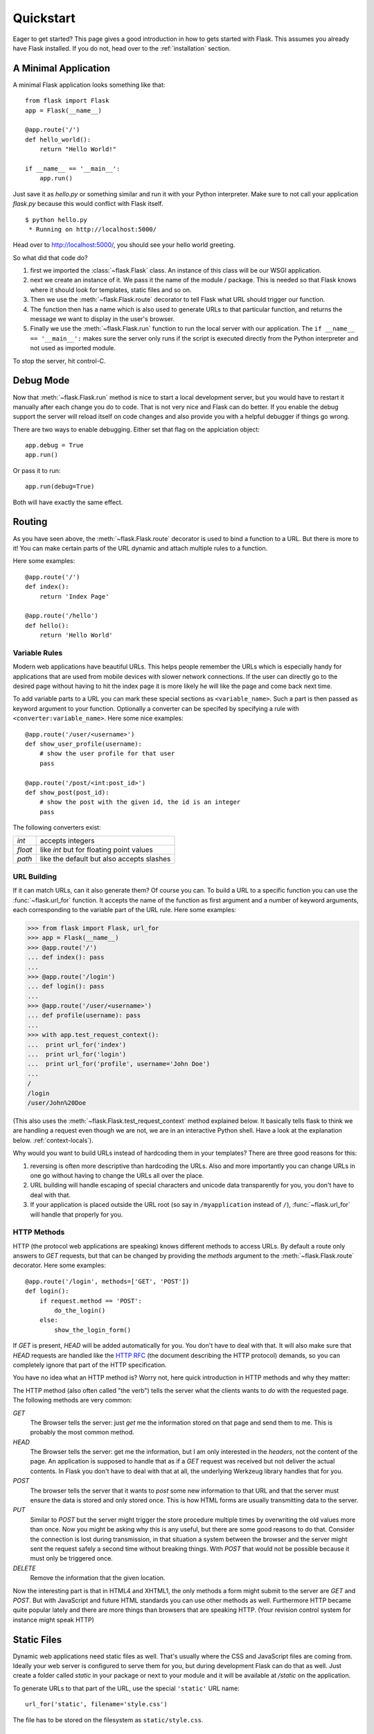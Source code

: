 .. _quickstart:

Quickstart
==========

Eager to get started?  This page gives a good introduction in how to gets
started with Flask.  This assumes you already have Flask installed.  If
you do not, head over to the :ref:`installation` section.


A Minimal Application
---------------------

A minimal Flask application looks something like that::

    from flask import Flask
    app = Flask(__name__)

    @app.route('/')
    def hello_world():
        return "Hello World!"

    if __name__ == '__main__':
        app.run()

Just save it as `hello.py` or something similar and run it with your
Python interpreter.  Make sure to not call your application `flask.py`
because this would conflict with Flask itself.

::

    $ python hello.py
     * Running on http://localhost:5000/

Head over to `http://localhost:5000/ <http://localhost:5000/>`_, you should
see your hello world greeting.

So what did that code do?

1. first we imported the :class:`~flask.Flask` class.  An instance of this
   class will be our WSGI application.
2. next we create an instance of it.  We pass it the name of the module /
   package.  This is needed so that Flask knows where it should look for
   templates, static files and so on.
3. Then we use the :meth:`~flask.Flask.route` decorator to tell Flask
   what URL should trigger our function.
4. The function then has a name which is also used to generate URLs to
   that particular function, and returns the message we want to display in
   the user's browser.
5. Finally we use the :meth:`~flask.Flask.run` function to run the
   local server with our application.  The ``if __name__ == '__main__':``
   makes sure the server only runs if the script is executed directly from
   the Python interpreter and not used as imported module.

To stop the server, hit control-C.


Debug Mode
----------

Now that :meth:`~flask.Flask.run` method is nice to start a local
development server, but you would have to restart it manually after each
change you do to code.  That is not very nice and Flask can do better.  If
you enable the debug support the server will reload itself on code changes
and also provide you with a helpful debugger if things go wrong.

There are two ways to enable debugging.  Either set that flag on the
applciation object::

    app.debug = True
    app.run()

Or pass it to run::

    app.run(debug=True)

Both will have exactly the same effect.


Routing
-------

As you have seen above, the :meth:`~flask.Flask.route` decorator is used
to bind a function to a URL.  But there is more to it!  You can make
certain parts of the URL dynamic and attach multiple rules to a function.

Here some examples::

    @app.route('/')
    def index():
        return 'Index Page'

    @app.route('/hello')
    def hello():
        return 'Hello World'


Variable Rules
``````````````

Modern web applications have beautiful URLs.  This helps people remember
the URLs which is especially handy for applications that are used from
mobile devices with slower network connections.  If the user can directly
go to the desired page without having to hit the index page it is more
likely he will like the page and come back next time.

To add variable parts to a URL you can mark these special sections as
``<variable_name>``.  Such a part is then passed as keyword argument to
your function.  Optionally a converter can be specifed by specifying a
rule with ``<converter:variable_name>``.  Here some nice examples::

    @app.route('/user/<username>')
    def show_user_profile(username):
        # show the user profile for that user
        pass

    @app.route('/post/<int:post_id>')
    def show_post(post_id):
        # show the post with the given id, the id is an integer
        pass

The following converters exist:

=========== ===========================================
`int`       accepts integers
`float`     like `int` but for floating point values
`path`      like the default but also accepts slashes
=========== ===========================================

URL Building
````````````

If it can match URLs, can it also generate them?  Of course you can.  To
build a URL to a specific function you can use the :func:`~flask.url_for`
function.  It accepts the name of the function as first argument and a
number of keyword arguments, each corresponding to the variable part of
the URL rule.  Here some examples:

>>> from flask import Flask, url_for
>>> app = Flask(__name__)
>>> @app.route('/')
... def index(): pass
... 
>>> @app.route('/login')
... def login(): pass
... 
>>> @app.route('/user/<username>')
... def profile(username): pass
... 
>>> with app.test_request_context():
...  print url_for('index')
...  print url_for('login')
...  print url_for('profile', username='John Doe')
... 
/
/login
/user/John%20Doe

(This also uses the :meth:`~flask.Flask.test_request_context` method
explained below.  It basically tells flask to think we are handling a
request even though we are not, we are in an interactive Python shell.
Have a look at the explanation below. :ref:`context-locals`).

Why would you want to build URLs instead of hardcoding them in your
templates?  There are three good reasons for this:

1. reversing is often more descriptive than hardcoding the URLs.  Also and
   more importantly you can change URLs in one go without having to change
   the URLs all over the place.
2. URL building will handle escaping of special characters and unicode
   data transparently for you, you don't have to deal with that.
3. If your application is placed outside the URL root (so say in
   ``/myapplication`` instead of ``/``), :func:`~flask.url_for` will
   handle that properly for you.


HTTP Methods
````````````

HTTP (the protocol web applications are speaking) knows different methods
to access URLs.  By default a route only answers to `GET` requests, but
that can be changed by providing the `methods` argument to the
:meth:`~flask.Flask.route` decorator.  Here some examples::

    @app.route('/login', methods=['GET', 'POST'])
    def login():
        if request.method == 'POST':
            do_the_login()
        else:
            show_the_login_form()

If `GET` is present, `HEAD` will be added automatically for you.  You
don't have to deal with that.  It will also make sure that `HEAD` requests
are handled like the `HTTP RFC`_ (the document describing the HTTP
protocol) demands, so you can completely ignore that part of the HTTP
specification.

You have no idea what an HTTP method is?  Worry not, here quick
introduction in HTTP methods and why they matter:

The HTTP method (also often called "the verb") tells the server what the
clients wants to *do* with the requested page.  The following methods are
very common:

`GET`
    The Browser tells the server: just *get* me the information stored on
    that page and send them to me.  This is probably the most common
    method.

`HEAD`
    The Browser tells the server: get me the information, but I am only
    interested in the *headers*, not the content of the page.  An
    application is supposed to handle that as if a `GET` request was
    received but not deliver the actual contents.  In Flask you don't have
    to deal with that at all, the underlying Werkzeug library handles that
    for you.

`POST`
    The browser tells the server that it wants to *post* some new
    information to that URL and that the server must ensure the data is
    stored and only stored once.  This is how HTML forms are usually
    transmitting data to the server.

`PUT`
    Similar to `POST` but the server might trigger the store procedure
    multiple times by overwriting the old values more than once.  Now you
    might be asking why this is any useful, but there are some good
    reasons to do that.  Consider the connection is lost during
    transmission, in that situation a system between the browser and the
    server might sent the request safely a second time without breaking
    things.  With `POST` that would not be possible because it must only
    be triggered once.

`DELETE`
    Remove the information that the given location.

Now the interesting part is that in HTML4 and XHTML1, the only methods a
form might submit to the server are `GET` and `POST`.  But with JavaScript
and future HTML standards you can use other methods as well.  Furthermore
HTTP became quite popular lately and there are more things than browsers
that are speaking HTTP.  (Your revision control system for instance might
speak HTTP)

.. _HTTP RFC: http://www.ietf.org/rfc/rfc2068.txt

Static Files
------------

Dynamic web applications need static files as well.  That's usually where
the CSS and JavaScript files are coming from.  Ideally your web server is
configured to serve them for you, but during development Flask can do that
as well.  Just create a folder called `static` in your package or next to
your module and it will be available at `/static` on the application.

To generate URLs to that part of the URL, use the special ``'static'`` URL
name::

    url_for('static', filename='style.css')

The file has to be stored on the filesystem as ``static/style.css``.

Rendering Templates
-------------------

Generating HTML from within Python is not fun, and actually pretty
cumbersome because you have to do the HTML escaping on your own to keep
the application secure.  Because of that Flask configures the `Jinja2
<http://jinja.pocoo.org/2/>`_ template engine for you automatically.

To render a template you can use the :func:`~flask.render_template`
method.  All you have to do is to provide the name of the template and the
variables you want to pass to the template engine as keyword arguments.
Here a simple example of how to render a template::

    from flask import render_template

    @app.route('/hello/')
    @app.route('/hello/<name>')
    def hello(name=None):
        return render_template('hello.html', name=name)

Flask will look for templates in the `templates` folder.  So if your
application is a module, that folder is next to that module, if it's a
pacakge it's actually inside your package:

**Case 1**: a module::
    
    /application.py
    /templates
        /hello.html

**Case 2**: a package::

    /application
        /__init__.py
        /templates
            /hello.html

For templates you can use the full power of Jinja2 templates.  Head over
to the `Jinja2 Template Documentation
<http://jinja.pocoo.org/2/documentation/templates>`_ for more information.

Here an example template:

.. sourcecode:: html+jinja

    <!doctype html>
    <title>Hello from Flask</title>
    {% if name %}
      <h1>Hello {{ name }}!</h1>
    {% else %}
      <h1>Hello World!</h1>
    {% endif %}

Inside templates you also have access to the :class:`~flask.request`,
:class:`~flask.session` and :class:`~flask.g` objects as well as the
:func:`~flask.get_flashed_messages` function.

Templates are especially useful if inheritance is used.  If you want to
know how that works, head over to the :ref:`template-inheritance` pattern
documentation.  Basically template inheritance makes it possible to keep
certain elements on each page (like header, navigation and footer).

Automatic escaping is enabled, so if name contains HTML it will be escaped
automatically.  If you can trust a variable and you know that it will be
safe HTML (because for example it came from a module that converts wiki
markup to HTML) you can mark it as safe by using the
:class:`~jinja2.Markup` class or by using the ``|safe`` filter in the
template.  Head over to the Jinja 2 documentation for more examples.

Here a basic introduction in how the :class:`~jinja2.Markup` class works:

>>> from flask import Markup
>>> Markup('<strong>Hello %s!</strong>') % '<blink>hacker</blink>'
Markup(u'<strong>Hello &lt;blink&gt;hacker&lt;/blink&gt;!</strong>')
>>> Markup.escape('<blink>hacker</blink>')
Markup(u'&lt;blink&gt;hacker&lt;/blink&gt;')
>>> Markup('<em>Marked up</em> &raquo; HTML').striptags()
u'Marked up \xbb HTML'


Accessing Request Data
----------------------

For web applications it's crucial to react to the data a client sent to
the server.  In Flask this information is provided by the global
:class:`~flask.request` object.  If you have some experience with Python
you might be wondering how that object can be global and how Flask
manages to still be threadsafe.  The answer are context locals:


.. _context-locals:

Context Locals
``````````````

.. admonition:: Insider Information

   If you want to understand how that works and how you can implement
   tests with context locals, read this section, otherwise just skip it.

Certain objects in Flask are global objects, but not just a standard
global object, but actually a proxy to an object that is local to a
specific context.  What a mouthful.  But that is actually quite easy to
understand.

Imagine the context being the handling thread.  A request comes in and the
webserver decides to spawn a new thread (or something else, the
underlying object is capable of dealing with other concurrency systems
than threads as well).  When Flask starts its internal request handling it
figures out that the current thread is the active context and binds the
current application and the WSGI environments to that context (thread).
It does that in an intelligent way that one application can invoke another
application without breaking.

So what does this mean to you?  Basically you can completely ignore that
this is the case unless you are unittesting or something different.  You
will notice that code that depends on a request object will suddenly break
because there is no request object.  The solution is creating a request
object yourself and binding it to the context.  The easiest solution for
unittesting is by using the :meth:`~flask.Flask.test_request_context`
context manager.  In combination with the `with` statement it will bind a
test request so that you can interact with it.  Here an example::

    from flask import request

    with app.test_request_context('/hello', method='POST'):
        # now you can do something with the request until the
        # end of the with block, such as basic assertions:
        assert request.path == '/hello'
        assert request.method == 'POST'

The other possibility is passing a whole WSGI environment to the
:meth:`~flask.Flask.request_context` method::

    from flask import request

    with app.request_context(environ):
        assert request.method == 'POST'

The Request Object
``````````````````

The request object is documented in the API section and we will not cover
it here in detail (see :class:`~flask.request`), but just mention some of
the most common operations.  First of all you have to import it from the
the `flask` module::

    from flask import request

The current request method is available by using the
:attr:`~flask.request.method` attribute.  To access form data (data
transmitted in a `POST` or `PUT` request) you can use the
:attr:`~flask.request.form` attribute.  Here a full example of the two
attributes mentioned above::

    @app.route('/login', method=['POST', 'GET'])
    def login():
        error = None
        if request.method == 'POST':
            if valid_login(request.form['username'],
                           request.form['password']):
                return log_the_user_in(request.form['username'])
            else:
                error = 'Invalid username/password'
        # this is executed if the request method was GET or the
        # credentials were invalid

What happens if the key does not exist in the `form` attribute?  In that
case a special :exc:`KeyError` is raised.  You can catch it like a
standard :exc:`KeyError` but if you don't do that, a HTTP 400 Bad Request
error page is shown instead.  So for many situations you don't have to
deal with that problem.

To access parameters submitted in the URL (``?key=value``) you can use the
:attr:`~flask.request.args` attribute::

    searchword = request.args.get('q', '')

We recommend accessing URL parameters with `get` or by catching the
`KeyError` because users might change the URL and presenting them a 400
bad request page in that case is a bit user unfriendly.

For a full list of methods and attribtues on that object, head over to the
:class:`~flask.request` documentation.


File Uploads
````````````

Obviously you can handle uploaded files with Flask just as easy.  Just
make sure not to forget to set the ``enctype="multipart/form-data"``
attribtue on your HTML form, otherwise the browser will not transmit your
files at all.

Uploaded files are stored in memory or at a temporary location on the
filesystem.  You can access those files by looking at the
:attr:`~flask.request.files` attribute on the request object.  Each
uploaded file is stored in that dictionary.  It behaves just like a
standard Python :class:`file` object, but it also has a
:meth:`~werkzeug.FileStorage.save` method that allows you to store that
file on the filesystem of the server.  Here a simple example how that
works::

    from flask import request

    @app.route('/upload', methods=['GET', 'POST'])
    def upload_file():
        if request.method == 'POST':
            f = request.files['the_file']
            f.save('/var/www/uploads/uploaded_file.txt')
        ...

If you want to know how the file was named on the client before it was
uploaded to your application, you can access the
:attr:`~werkzeug.FileStorage.filename` attribute.  However please keep in
mind that this value can be forged so never ever trust that value.  If you
want to use the filename of the client to store the file on the server,
pass it through the :func:`~werkzeug.secure_filename` function that
Werkzeug provides for you::

    from flask import request
    from werkzeug import secure_filename

    @app.route('/upload', methods=['GET', 'POST'])
    def upload_file():
        if request.method == 'POST':
            f= request.files['the_file']
            f.save('/var/www/uploads/' + secure_filename(f.filename))
        ...

Cookies
```````

To access cookies you can use the :attr:`~flask.request.cookies`
attribute.  Again this is a dictionary with all the cookies the client
transmits.  If you want to use sessions, do not use the cookies directly
but instead use the :ref:`sessions` in Flask that add some security on top
of cookies for you.


Redirects and Errors
--------------------

To redirect a user to somewhere else you can use the
:func:`~flask.redirect` function, to abort a request early with an error
code the :func:`~flask.abort` function.  Here an example how this works::

    from flask import abort, redirect, url_for

    @app.route('/')
    def index():
        return redirect(url_for('login'))

    @app.route('/login')
    def login():
        abort(401)
        this_is_never_executed()

This is a rather pointless example because a user will be redirected from
the index to a page he cannot access (401 means access denied) but it
shows how that works.

By default a black and white error page is shown for each error code.  If
you want to customize the error page, you can use the
:meth:`~flask.Flask.errorhandler` decorator::

    from flask import render_template

    @app.errorhandler(404)
    def page_not_found(error):
        return render_template('page_not_found.html')

.. _sessions:

Sessions
--------

Besides the request object there is also a second object called
:class:`~flask.session` that allows you to store information specific to a
user from one request to the next.  This is implemented on top of cookies
for you and signes the cookies cryptographically.  What this means is that
the user could look at the contents of your cookie but not modify it,
unless he knows the secret key used for signing.

In order to use sessions you have to set a secret key.  Here is how
sessions work::

    from flask import session, redirect, url_for, escape

    @app.route('/')
    def index():
        if 'username' in session:
            return 'Logged in as %s' % escape(session['username'])
        return 'You are not logged in'

    @app.route('/login', methods=['GET', 'POST'])
    def login():
        if request.method == 'POST':
            session['username'] = request.form['username']
            return redirect(url_for('index'))
        return '''
            <form action="" method="post">
                <p><input type=text name=username>
                <p><input type=submit value=Login>
            </form>
        '''

    @app.route('/logout')
    def logout():
        # remove the username from the session if its there
        session.pop('username', None)

    # set the secret key.  keep this really secret:
    app.secret_key = 'the secret key'

Message Flashing
----------------

Good applications and user interfaces are all about feedback.  If the user
does not get enough feedback he will probably end up hating the
application.  Flask provides a really simple way to give feedback to a
user with the flashing system.  The flashing system basically makes it
possible to record a message at the end of a request and access it next
request and only next request.  This is usually combined with a layout
template that does this.

To flash a message use the :func:`~flask.flash` method, to get hold of the
messages you can use :func:`~flask.get_flashed_messages` which is also
available in the templates.  Check out the :ref:`message-flashing-pattern`
for a full example.
